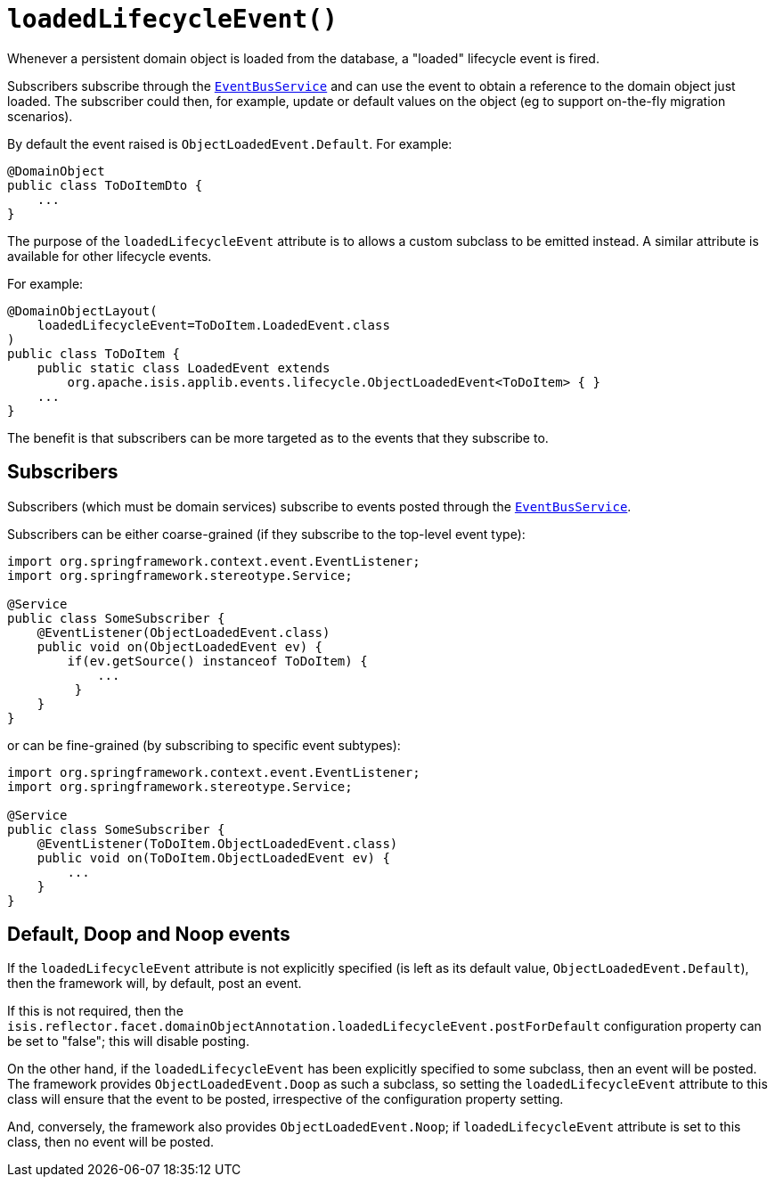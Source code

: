 [#loadedLifecycleEvent]
= `loadedLifecycleEvent()`

:Notice: Licensed to the Apache Software Foundation (ASF) under one or more contributor license agreements. See the NOTICE file distributed with this work for additional information regarding copyright ownership. The ASF licenses this file to you under the Apache License, Version 2.0 (the "License"); you may not use this file except in compliance with the License. You may obtain a copy of the License at. http://www.apache.org/licenses/LICENSE-2.0 . Unless required by applicable law or agreed to in writing, software distributed under the License is distributed on an "AS IS" BASIS, WITHOUT WARRANTIES OR  CONDITIONS OF ANY KIND, either express or implied. See the License for the specific language governing permissions and limitations under the License.
:page-partial:


Whenever a persistent domain object is loaded from the database, a "loaded" lifecycle event is fired.

Subscribers subscribe through the xref:refguide:applib-svc:EventBusService.adoc[`EventBusService`] and can use the event to obtain a reference to the domain object just loaded.
The subscriber could then, for example, update or default values on the object (eg to support on-the-fly migration scenarios).

By default the event raised is `ObjectLoadedEvent.Default`.
For example:

[source,java]
----
@DomainObject
public class ToDoItemDto {
    ...
}
----

The purpose of the `loadedLifecycleEvent` attribute is to allows a custom subclass to be emitted instead.
A similar attribute is available for other lifecycle events.

For example:

[source,java]
----
@DomainObjectLayout(
    loadedLifecycleEvent=ToDoItem.LoadedEvent.class
)
public class ToDoItem {
    public static class LoadedEvent extends
        org.apache.isis.applib.events.lifecycle.ObjectLoadedEvent<ToDoItem> { }
    ...
}
----

The benefit is that subscribers can be more targeted as to the events that they subscribe to.

== Subscribers

Subscribers (which must be domain services) subscribe to events posted through the xref:refguide:applib-svc:EventBusService.adoc[`EventBusService`].

Subscribers can be either coarse-grained (if they subscribe to the top-level event type):

[source,java]
----
import org.springframework.context.event.EventListener;
import org.springframework.stereotype.Service;

@Service
public class SomeSubscriber {
    @EventListener(ObjectLoadedEvent.class)
    public void on(ObjectLoadedEvent ev) {
        if(ev.getSource() instanceof ToDoItem) {
            ...
         }
    }
}
----

or can be fine-grained (by subscribing to specific event subtypes):

[source,java]
----
import org.springframework.context.event.EventListener;
import org.springframework.stereotype.Service;

@Service
public class SomeSubscriber {
    @EventListener(ToDoItem.ObjectLoadedEvent.class)
    public void on(ToDoItem.ObjectLoadedEvent ev) {
        ...
    }
}
----

== Default, Doop and Noop events

If the `loadedLifecycleEvent` attribute is not explicitly specified (is left as its default value, `ObjectLoadedEvent.Default`), then the framework will, by default, post an event.

If this is not required, then the `isis.reflector.facet.domainObjectAnnotation.loadedLifecycleEvent.postForDefault` configuration property can be set to "false"; this will disable posting.

On the other hand, if the `loadedLifecycleEvent` has been explicitly specified to some subclass, then an event will be posted.
The framework provides `ObjectLoadedEvent.Doop` as such a subclass, so setting the `loadedLifecycleEvent` attribute to this class will ensure that the event to be posted, irrespective of the configuration property setting.

And, conversely, the framework also provides `ObjectLoadedEvent.Noop`; if `loadedLifecycleEvent` attribute is set to this class, then no event will be posted.




